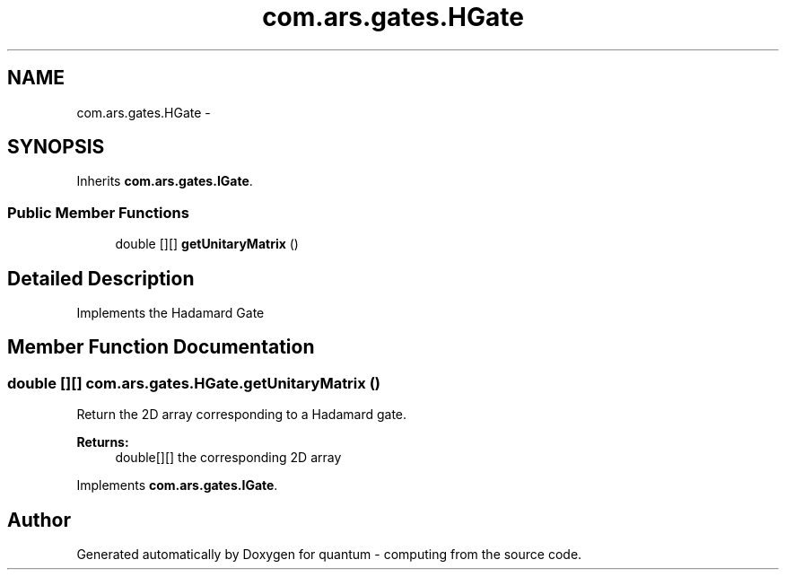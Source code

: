 .TH "com.ars.gates.HGate" 3 "Wed Nov 23 2016" "quantum - computing" \" -*- nroff -*-
.ad l
.nh
.SH NAME
com.ars.gates.HGate \- 
.SH SYNOPSIS
.br
.PP
.PP
Inherits \fBcom\&.ars\&.gates\&.IGate\fP\&.
.SS "Public Member Functions"

.in +1c
.ti -1c
.RI "double [][] \fBgetUnitaryMatrix\fP ()"
.br
.in -1c
.SH "Detailed Description"
.PP 
Implements the Hadamard Gate 
.SH "Member Function Documentation"
.PP 
.SS "double [][] com\&.ars\&.gates\&.HGate\&.getUnitaryMatrix ()"
Return the 2D array corresponding to a Hadamard gate\&. 
.PP
\fBReturns:\fP
.RS 4
double[][] the corresponding 2D array 
.RE
.PP

.PP
Implements \fBcom\&.ars\&.gates\&.IGate\fP\&.

.SH "Author"
.PP 
Generated automatically by Doxygen for quantum - computing from the source code\&.
